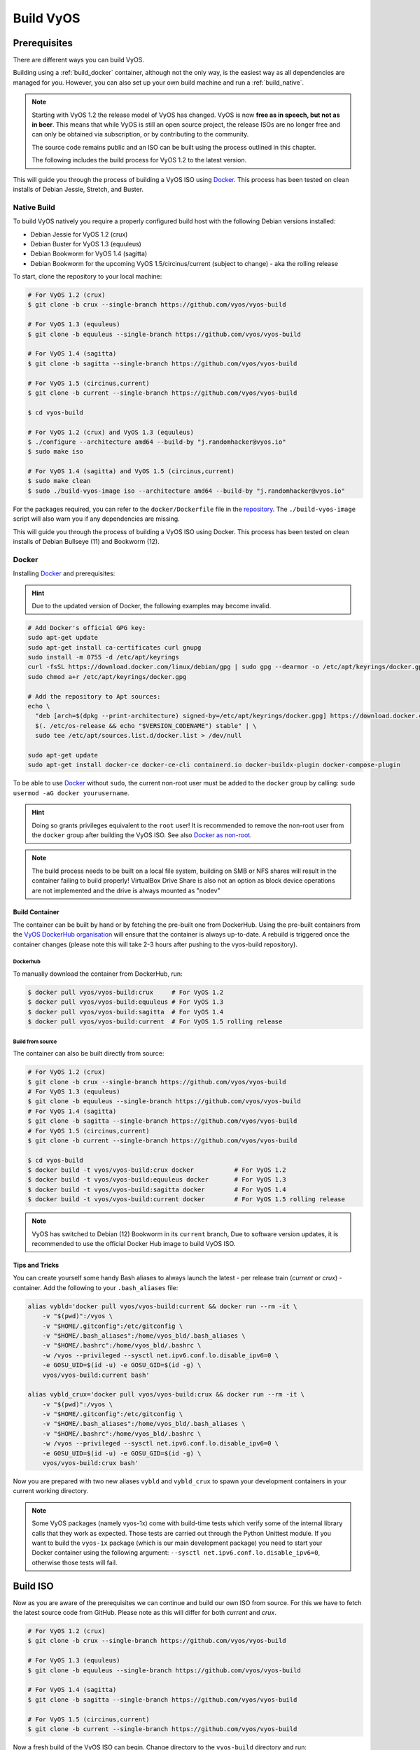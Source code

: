 .. _build:

##########
Build VyOS
##########

*************
Prerequisites
*************

There are different ways you can build VyOS.

Building using a :ref:`build_docker` container, although not the only way,
is the easiest way as all dependencies are managed for you. However, you can
also set up your own build machine and run a :ref:`build_native`.

.. note:: Starting with VyOS 1.2 the release model of VyOS has changed. VyOS
   is now **free as in speech, but not as in beer**. This means that while
   VyOS is still an open source project, the release ISOs are no longer free
   and can only be obtained via subscription, or by contributing to the
   community.

   The source code remains public and an ISO can be built using the process
   outlined in this chapter.

   The following includes the build process for VyOS 1.2 to the latest version.

This will guide you through the process of building a VyOS ISO using Docker_.
This process has been tested on clean installs of Debian Jessie, Stretch, and
Buster.

.. _build_native:

Native Build
============

To build VyOS natively you require a properly configured build host with the
following Debian versions installed:

- Debian Jessie for VyOS 1.2 (crux)
- Debian Buster for VyOS 1.3 (equuleus) 
- Debian Bookworm for VyOS 1.4 (sagitta)
- Debian Bookworm for the upcoming VyOS 1.5/circinus/current 
  (subject to change) - aka the rolling release

To start, clone the repository to your local machine:

.. code-block:: none

  # For VyOS 1.2 (crux)
  $ git clone -b crux --single-branch https://github.com/vyos/vyos-build

  # For VyOS 1.3 (equuleus)
  $ git clone -b equuleus --single-branch https://github.com/vyos/vyos-build

  # For VyOS 1.4 (sagitta)
  $ git clone -b sagitta --single-branch https://github.com/vyos/vyos-build

  # For VyOS 1.5 (circinus,current)
  $ git clone -b current --single-branch https://github.com/vyos/vyos-build

  $ cd vyos-build

  # For VyOS 1.2 (crux) and VyOS 1.3 (equuleus)
  $ ./configure --architecture amd64 --build-by "j.randomhacker@vyos.io"
  $ sudo make iso

  # For VyOS 1.4 (sagitta) and VyOS 1.5 (circinus,current)
  $ sudo make clean
  $ sudo ./build-vyos-image iso --architecture amd64 --build-by "j.randomhacker@vyos.io"

For the packages required, you can refer to the ``docker/Dockerfile`` file
in the repository_. The ``./build-vyos-image`` script will also warn you if any
dependencies are missing.

This will guide you through the process of building a VyOS ISO using Docker. 
This process has been tested on clean installs of Debian Bullseye (11) and 
Bookworm (12).

.. _build_docker:

Docker
======

Installing Docker_ and prerequisites:

.. hint:: Due to the updated version of Docker, the following examples may 
   become invalid.

.. code-block:: none

  # Add Docker's official GPG key:
  sudo apt-get update
  sudo apt-get install ca-certificates curl gnupg
  sudo install -m 0755 -d /etc/apt/keyrings
  curl -fsSL https://download.docker.com/linux/debian/gpg | sudo gpg --dearmor -o /etc/apt/keyrings/docker.gpg
  sudo chmod a+r /etc/apt/keyrings/docker.gpg

  # Add the repository to Apt sources:
  echo \
    "deb [arch=$(dpkg --print-architecture) signed-by=/etc/apt/keyrings/docker.gpg] https://download.docker.com/linux/debian \
    $(. /etc/os-release && echo "$VERSION_CODENAME") stable" | \
    sudo tee /etc/apt/sources.list.d/docker.list > /dev/null

  sudo apt-get update
  sudo apt-get install docker-ce docker-ce-cli containerd.io docker-buildx-plugin docker-compose-plugin

To be able to use Docker_ without ``sudo``, the current non-root user must be
added to the ``docker`` group by calling: ``sudo usermod -aG docker
yourusername``.

.. hint:: Doing so grants privileges equivalent to the ``root`` user! It is
   recommended to remove the non-root user from the ``docker`` group after
   building the VyOS ISO. See also `Docker as non-root`_.

.. note:: The build process needs to be built on a local file system, building
   on SMB or NFS shares will result in the container failing to build properly!
   VirtualBox Drive Share is also not an option as block device operations
   are not implemented and the drive is always mounted as "nodev"

Build Container
---------------

The container can be built by hand or by fetching the pre-built one from
DockerHub. Using the pre-built containers from the `VyOS DockerHub
organisation`_ will ensure that the container is always up-to-date. A rebuild
is triggered once the container changes (please note this will take 2-3 hours
after pushing to the vyos-build repository).

.. note: If you are using the pre-built container, it will be automatically
   downloaded from DockerHub if it is not found on your local machine when
   you build the ISO.

Dockerhub
^^^^^^^^^

To manually download the container from DockerHub, run:

.. code-block:: none

  $ docker pull vyos/vyos-build:crux     # For VyOS 1.2
  $ docker pull vyos/vyos-build:equuleus # For VyOS 1.3
  $ docker pull vyos/vyos-build:sagitta  # For VyOS 1.4
  $ docker pull vyos/vyos-build:current  # For VyOS 1.5 rolling release

Build from source
^^^^^^^^^^^^^^^^^

The container can also be built directly from source:

.. code-block:: none

  # For VyOS 1.2 (crux)
  $ git clone -b crux --single-branch https://github.com/vyos/vyos-build
  # For VyOS 1.3 (equuleus)
  $ git clone -b equuleus --single-branch https://github.com/vyos/vyos-build
  # For VyOS 1.4 (sagitta)
  $ git clone -b sagitta --single-branch https://github.com/vyos/vyos-build
  # For VyOS 1.5 (circinus,current)
  $ git clone -b current --single-branch https://github.com/vyos/vyos-build
  
  $ cd vyos-build
  $ docker build -t vyos/vyos-build:crux docker           # For VyOS 1.2
  $ docker build -t vyos/vyos-build:equuleus docker       # For VyOS 1.3
  $ docker build -t vyos/vyos-build:sagitta docker        # For VyOS 1.4
  $ docker build -t vyos/vyos-build:current docker        # For VyOS 1.5 rolling release

.. note:: VyOS has switched to Debian (12) Bookworm in its ``current`` branch,
   Due to software version updates, it is recommended to use the official 
   Docker Hub image to build VyOS ISO.
   
Tips and Tricks
---------------

You can create yourself some handy Bash aliases to always launch the latest -
per release train (`current` or `crux`) - container. Add the following to your
``.bash_aliases`` file:

.. code-block:: none

  alias vybld='docker pull vyos/vyos-build:current && docker run --rm -it \
      -v "$(pwd)":/vyos \
      -v "$HOME/.gitconfig":/etc/gitconfig \
      -v "$HOME/.bash_aliases":/home/vyos_bld/.bash_aliases \
      -v "$HOME/.bashrc":/home/vyos_bld/.bashrc \
      -w /vyos --privileged --sysctl net.ipv6.conf.lo.disable_ipv6=0 \
      -e GOSU_UID=$(id -u) -e GOSU_GID=$(id -g) \
      vyos/vyos-build:current bash'

  alias vybld_crux='docker pull vyos/vyos-build:crux && docker run --rm -it \
      -v "$(pwd)":/vyos \
      -v "$HOME/.gitconfig":/etc/gitconfig \
      -v "$HOME/.bash_aliases":/home/vyos_bld/.bash_aliases \
      -v "$HOME/.bashrc":/home/vyos_bld/.bashrc \
      -w /vyos --privileged --sysctl net.ipv6.conf.lo.disable_ipv6=0 \
      -e GOSU_UID=$(id -u) -e GOSU_GID=$(id -g) \
      vyos/vyos-build:crux bash'

Now you are prepared with two new aliases ``vybld`` and ``vybld_crux`` to spawn
your development containers in your current working directory.

.. note:: Some VyOS packages (namely vyos-1x) come with build-time tests which
   verify some of the internal library calls that they work as expected. Those
   tests are carried out through the Python Unittest module. If you want to
   build the ``vyos-1x`` package (which is our main development package) you
   need to start your Docker container using the following argument:
   ``--sysctl net.ipv6.conf.lo.disable_ipv6=0``, otherwise those tests will
   fail.


.. _build_iso:

*********
Build ISO
*********

Now as you are aware of the prerequisites we can continue and build our own
ISO from source. For this we have to fetch the latest source code from GitHub.
Please note as this will differ for both `current` and `crux`.

.. code-block:: none

  # For VyOS 1.2 (crux)
  $ git clone -b crux --single-branch https://github.com/vyos/vyos-build

  # For VyOS 1.3 (equuleus)
  $ git clone -b equuleus --single-branch https://github.com/vyos/vyos-build

  # For VyOS 1.4 (sagitta)
  $ git clone -b sagitta --single-branch https://github.com/vyos/vyos-build

  # For VyOS 1.5 (circinus,current)
  $ git clone -b current --single-branch https://github.com/vyos/vyos-build


Now a fresh build of the VyOS ISO can begin. Change directory to the
``vyos-build`` directory and run:

.. code-block:: none

  $ cd vyos-build
  # For VyOS 1.2 (crux)
  $ docker run --rm -it --privileged -v $(pwd):/vyos -w /vyos vyos/vyos-build:crux bash

  # For VyOS 1.3 (equuleus)
  $ docker run --rm -it --privileged -v $(pwd):/vyos -w /vyos vyos/vyos-build:equuleus bash

  # For VyOS 1.4 (sagitta)
  $ docker run --rm -it --privileged -v $(pwd):/vyos -w /vyos vyos/vyos-build:sagitta bash

  # For VyOS 1.5 (current)
  $ docker run --rm -it --privileged -v $(pwd):/vyos -w /vyos vyos/vyos-build:current bash
    
.. code-block:: none

  # For MacOS (crux, equuleus, sagitta)
  $ git clone https://github.com/vyos/vyos-utils-misc
  $ cd build-tools/macos-build

  # For VyOS 1.2 (crux)
  $ os=jessie64 branch=crux make build

  # For VyOS 1.3 (equuleus)
  $ os=buster64 branch=equuleus make build

  # For VyOS 1.4 (sagitta)
  $ os=buster64 branch=sagitta make build

Start the build:

.. code-block:: none

  # For VyOS 1.2 (crux) and VyOS 1.3 (equuleus)
  vyos_bld@8153428c7e1f:/vyos$ ./configure --architecture amd64 --build-by "j.randomhacker@vyos.io"
  vyos_bld@8153428c7e1f:/vyos$ sudo make iso

  # For VyOS 1.4 (sagitta) For VyOS 1.5 (circinus,current)
  vyos_bld@8153428c7e1f:/vyos$ sudo make clean
  vyos_bld@8153428c7e1f:/vyos$ sudo ./build-vyos-image iso --architecture amd64 --build-by "j.randomhacker@vyos.io"

When the build is successful, the resulting iso can be found inside the
``build`` directory as ``live-image-[architecture].hybrid.iso``.

Good luck!

.. hint:: Building VyOS on Windows WSL2 with Docker integrated into WSL2 will
   work like a charm. No problems are known so far!

.. _build source:


.. _customize:

Customize
=========

This ISO can be customized with the following list of configure options.
The full and current list can be generated with ``./build-vyos-image --help``:

.. code-block:: none

  $ vyos_bld@8153428c7e1f:/vyos$ sudo ./build-vyos-image --help
    I: Checking if packages required for VyOS image build are installed
    usage: build-vyos-image [-h] [--architecture ARCHITECTURE]
    [--build-by BUILD_BY] [--debian-mirror DEBIAN_MIRROR]
    [--debian-security-mirror DEBIAN_SECURITY_MIRROR]
    [--pbuilder-debian-mirror PBUILDER_DEBIAN_MIRROR]
    [--vyos-mirror VYOS_MIRROR] [--build-type BUILD_TYPE]
    [--version VERSION] [--build-comment BUILD_COMMENT] [--debug] [--dry-run]
    [--custom-apt-entry CUSTOM_APT_ENTRY] [--custom-apt-key CUSTOM_APT_KEY]
    [--custom-package CUSTOM_PACKAGE]
        [build_flavor]

    positional arguments:
    build_flavor          Build flavor

    optional arguments:
    -h, --help            show this help message and exit
    --architecture ARCHITECTURE
                            Image target architecture (amd64 or arm64)
    --build-by BUILD_BY   Builder identifier (e.g. jrandomhacker@example.net)
    --debian-mirror DEBIAN_MIRROR
                            Debian repository mirror
    --debian-security-mirror DEBIAN_SECURITY_MIRROR
                            Debian security updates mirror
    --pbuilder-debian-mirror PBUILDER_DEBIAN_MIRROR
                            Debian repository mirror for pbuilder env bootstrap
    --vyos-mirror VYOS_MIRROR
                            VyOS package mirror
    --build-type BUILD_TYPE
                            Build type, release or development
    --version VERSION     Version number (release builds only)
    --build-comment BUILD_COMMENT
                            Optional build comment
    --debug               Enable debug output
    --dry-run             Check build configuration and exit
    --custom-apt-entry CUSTOM_APT_ENTRY
                            Custom APT entry
    --custom-apt-key CUSTOM_APT_KEY
                            Custom APT key file
    --custom-package CUSTOM_PACKAGE
                            Custom package to install from repositories


.. _iso_build_issues:

ISO Build Issues
----------------

There are (rare) situations where building an ISO image is not possible at all
due to a broken package feed in the background. APT is not very good at
reporting the root cause of the issue. Your ISO build will likely fail with a
more or less similar looking error message:

.. code-block:: none

  The following packages have unmet dependencies:
   vyos-1x : Depends: accel-ppp but it is not installable
  E: Unable to correct problems, you have held broken packages.
  P: Begin unmounting filesystems...
  P: Saving caches...
  Reading package lists...
  Building dependency tree...
  Reading state information...
  Del frr-pythontools 7.5-20210215-00-g8a5d3b7cd-0 [38.9 kB]
  Del accel-ppp 1.12.0-95-g59f8e1b [475 kB]
  Del frr 7.5-20210215-00-g8a5d3b7cd-0 [2671 kB]
  Del frr-snmp 7.5-20210215-00-g8a5d3b7cd-0 [55.1 kB]
  Del frr-rpki-rtrlib 7.5-20210215-00-g8a5d3b7cd-0 [37.3 kB]
  make: *** [Makefile:30: iso] Error 1
  (10:13) vyos_bld ece068908a5b:/vyos [current] #

To debug the build process and gain additional information of what could be the
root cause, you need to use `chroot` to change into the build directory. This is
explained in the following step by step procedure:

.. code-block:: none

  vyos_bld ece068908a5b:/vyos [current] # sudo chroot build/chroot /bin/bash

We now need to mount some required, volatile filesystems

.. code-block:: none

  (live)root@ece068908a5b:/# mount -t proc none /proc
  (live)root@ece068908a5b:/# mount -t sysfs none /sys
  (live)root@ece068908a5b:/# mount -t devtmpfs none /dev

We now are free to run any command we would like to use for debugging, e.g.
re-installing the failed package after updating the repository.

.. code-block:: none

  (live)root@ece068908a5b:/# apt-get update; apt-get install vyos-1x
  Get:1 file:/root/packages ./ InRelease
  Ign:1 file:/root/packages ./ InRelease
  Get:2 file:/root/packages ./ Release [1235 B]
  Get:2 file:/root/packages ./ Release [1235 B]
  Get:3 file:/root/packages ./ Release.gpg
  Ign:3 file:/root/packages ./ Release.gpg
  Hit:4 http://repo.powerdns.com/debian buster-rec-43 InRelease
  Hit:5 http://repo.saltstack.com/py3/debian/10/amd64/archive/3002.2 buster InRelease
  Hit:6 http://deb.debian.org/debian bullseye InRelease
  Hit:7 http://deb.debian.org/debian buster InRelease
  Hit:8 http://deb.debian.org/debian-security buster/updates InRelease
  Hit:9 http://deb.debian.org/debian buster-updates InRelease
  Hit:10 http://deb.debian.org/debian buster-backports InRelease
  Hit:11 http://dev.packages.vyos.net/repositories/current current InRelease
  Reading package lists... Done
  N: Download is performed unsandboxed as root as file '/root/packages/./InRelease' couldn't be accessed by user '_apt'. - pkgAcquire::Run (13: Permission denied)
  Reading package lists... Done
  Building dependency tree
  Reading state information... Done
  Some packages could not be installed. This may mean that you have
  requested an impossible situation or if you are using the unstable
  distribution that some required packages have not yet been created
  or been moved out of Incoming.
  The following information may help to resolve the situation:

  The following packages have unmet dependencies:
   vyos-1x : Depends: accel-ppp but it is not installable
  E: Unable to correct problems, you have held broken packages.

Now it's time to fix the package mirror and rerun the last step until the
package installation succeeds again!

.. _build_custom_packages:

Linux Kernel
============

The Linux kernel used by VyOS is heavily tied to the ISO build process. The
file ``data/defaults.json`` hosts a JSON definition of the kernel version used
``kernel_version`` and the ``kernel_flavor`` of the kernel which represents the
kernel's LOCAL_VERSION. Both together form the kernel version variable in the
system:

.. code-block:: none

  vyos@vyos:~$ uname -r
  6.1.52-amd64-vyos

* Accel-PPP
* Intel NIC drivers
* Inter QAT

Each of those modules holds a dependency on the kernel version and if you are
lucky enough to receive an ISO build error which sounds like:

.. code-block:: none

  I: Create initramfs if it does not exist.
  Extra argument '6.1.52-amd64-vyos'
  Usage: update-initramfs {-c|-d|-u} [-k version] [-v] [-b directory]
  Options:
   -k version     Specify kernel version or 'all'
   -c             Create a new initramfs
   -u             Update an existing initramfs
   -d             Remove an existing initramfs
   -b directory   Set alternate boot directory
   -v             Be verbose
  See update-initramfs(8) for further details.
  E: config/hooks/live/17-gen_initramfs.chroot failed (exit non-zero). You should check for errors.

The most obvious reasons could be:

* ``vyos-build`` repo is outdated, please ``git pull`` to update to the latest
  release kernel version from us.

* You have your own custom kernel `*.deb` packages in the `packages` folder but
  neglected to create all required out-of tree modules like Accel-PPP, Intel
  QAT or Intel NIC drivers

Building The Kernel
-------------------

The kernel build is quite easy, most of the required steps can be found in the
``vyos-build/packages/linux-kernel/Jenkinsfile`` but we will walk you through
it.

Clone the kernel source to `vyos-build/packages/linux-kernel/`:

.. code-block:: none

  $ cd vyos-build/packages/linux-kernel/
  $ git clone https://git.kernel.org/pub/scm/linux/kernel/git/stable/linux.git

Check out the required kernel version - see ``vyos-build/data/defaults.json``
file (example uses kernel 4.19.146):

.. code-block:: none

  $ cd vyos-build/packages/linux-kernel/linux
  $ git checkout v4.19.146
  Checking out files: 100% (61536/61536), done.
  Note: checking out 'v4.19.146'.

  You are in 'detached HEAD' state. You can look around, make experimental
  changes and commit them, and you can discard any commits you make in this
  state without impacting any branches by performing another checkout.

  If you want to create a new branch to retain commits you create, you may
  do so (now or later) by using -b with the checkout command again. Example:

    git checkout -b <new-branch-name>

  HEAD is now at 015e94d0e37b Linux 4.19.146

Now we can use the helper script ``build-kernel.sh`` which does all the
necessary voodoo by applying required patches from the
`vyos-build/packages/linux-kernel/patches` folder, copying our kernel
configuration ``x86_64_vyos_defconfig`` to the right location, and finally
building the Debian packages.

.. note:: Building the kernel will take some time depending on the speed and
   quantity of your CPU/cores and disk speed. Expect 20 minutes
   (or even longer) on lower end hardware.

.. code-block:: none

  (18:59) vyos_bld 412374ca36b8:/vyos/vyos-build/packages/linux-kernel [current] # ./build-kernel.sh
  I: Copy Kernel config (x86_64_vyos_defconfig) to Kernel Source
  I: Apply Kernel patch: /vyos/vyos-build/packages/linux-kernel/patches/kernel/0001-VyOS-Add-linkstate-IP-device-attribute.patch
  patching file Documentation/networking/ip-sysctl.txt
  patching file include/linux/inetdevice.h
  patching file include/linux/ipv6.h
  patching file include/uapi/linux/ip.h
  patching file include/uapi/linux/ipv6.h
  patching file net/ipv4/devinet.c
  Hunk #1 succeeded at 2319 (offset 1 line).
  patching file net/ipv6/addrconf.c
  patching file net/ipv6/route.c
  I: Apply Kernel patch: /vyos/vyos-build/packages/linux-kernel/patches/kernel/0002-VyOS-add-inotify-support-for-stackable-filesystems-o.patch
  patching file fs/notify/inotify/Kconfig
  patching file fs/notify/inotify/inotify_user.c
  patching file fs/overlayfs/super.c
  Hunk #2 succeeded at 1713 (offset 9 lines).
  Hunk #3 succeeded at 1739 (offset 9 lines).
  Hunk #4 succeeded at 1762 (offset 9 lines).
  patching file include/linux/inotify.h
  I: Apply Kernel patch: /vyos/vyos-build/packages/linux-kernel/patches/kernel/0003-RFC-builddeb-add-linux-tools-package-with-perf.patch
  patching file scripts/package/builddeb
  I: make x86_64_vyos_defconfig
    HOSTCC  scripts/basic/fixdep
    HOSTCC  scripts/kconfig/conf.o
    YACC    scripts/kconfig/zconf.tab.c
    LEX     scripts/kconfig/zconf.lex.c
    HOSTCC  scripts/kconfig/zconf.tab.o
    HOSTLD  scripts/kconfig/conf
  #
  # configuration written to .config
  #
  I: Generate environment file containing Kernel variable
  I: Build Debian Kernel package
    UPD     include/config/kernel.release
  /bin/sh ./scripts/package/mkdebian
  dpkg-buildpackage -r"fakeroot -u" -a$(cat debian/arch) -b -nc -uc
  dpkg-buildpackage: info: source package linux-4.19.146-amd64-vyos
  dpkg-buildpackage: info: source version 4.19.146-1
  dpkg-buildpackage: info: source distribution buster
  dpkg-buildpackage: info: source changed by vyos_bld <christian@poessinger.com>
  dpkg-buildpackage: info: host architecture amd64
  dpkg-buildpackage: warning: debian/rules is not executable; fixing that
   dpkg-source --before-build .
   debian/rules build
  make KERNELRELEASE=4.19.146-amd64-vyos ARCH=x86         KBUILD_BUILD_VERSION=1 KBUILD_SRC=
    SYSTBL  arch/x86/include/generated/asm/syscalls_32.h

  ...

  dpkg-shlibdeps: warning: binaries to analyze should already be installed in their package's directory
  dpkg-shlibdeps: warning: binaries to analyze should already be installed in their package's directory
  dpkg-shlibdeps: warning: binaries to analyze should already be installed in their package's directory
  dpkg-shlibdeps: warning: binaries to analyze should already be installed in their package's directory
  dpkg-shlibdeps: warning: binaries to analyze should already be installed in their package's directory
  dpkg-shlibdeps: warning: binaries to analyze should already be installed in their package's directory
  dpkg-shlibdeps: warning: binaries to analyze should already be installed in their package's directory
  dpkg-shlibdeps: warning: binaries to analyze should already be installed in their package's directory
  dpkg-shlibdeps: warning: binaries to analyze should already be installed in their package's directory
  dpkg-shlibdeps: warning: binaries to analyze should already be installed in their package's directory
  dpkg-shlibdeps: warning: binaries to analyze should already be installed in their package's directory
  dpkg-shlibdeps: warning: binaries to analyze should already be installed in their package's directory
  dpkg-shlibdeps: warning: package could avoid a useless dependency if /vyos/vyos-build/packages/linux-kernel/linux/debian/toolstmp/usr/bin/trace /vyos/vyos-build/packages/linux-kernel/linux/debian/toolstmp/usr/bin/perf were not linked against libcrypto.so.1.1 (they use none of the library's symbols)
  dpkg-shlibdeps: warning: package could avoid a useless dependency if /vyos/vyos-build/packages/linux-kernel/linux/debian/toolstmp/usr/bin/trace /vyos/vyos-build/packages/linux-kernel/linux/debian/toolstmp/usr/bin/perf were not linked against libcrypt.so.1 (they use none of the library's symbols)
  dpkg-deb: building package 'linux-tools-4.19.146-amd64-vyos' in '../linux-tools-4.19.146-amd64-vyos_4.19.146-1_amd64.deb'.
   dpkg-genbuildinfo --build=binary
   dpkg-genchanges --build=binary >../linux-4.19.146-amd64-vyos_4.19.146-1_amd64.changes
  dpkg-genchanges: warning: package linux-image-4.19.146-amd64-vyos-dbg in control file but not in files list
  dpkg-genchanges: info: binary-only upload (no source code included)
   dpkg-source --after-build .
  dpkg-buildpackage: info: binary-only upload (no source included)


In the end you will be presented with the kernel binary packages which you can
then use in your custom ISO build process, by placing all the `*.deb` files in
the vyos-build/packages folder where they will be used automatically when
building VyOS as documented above.

Firmware
^^^^^^^^

If you upgrade your kernel or include new drivers you may need new firmware.
Build a new ``vyos-linux-firmware`` package with the included helper scripts.

.. code-block:: none

  $ cd vyos-build/packages/linux-kernel
  $ git clone https://git.kernel.org/pub/scm/linux/kernel/git/firmware/linux-firmware.git
  $ ./build-linux-firmware.sh
  $ cp vyos-linux-firmware_*.deb ../

This tries to automatically detect which blobs are needed based on which drivers
were built. If it fails to find the correct files you can add them manually to
``vyos-build/packages/linux-kernel/build-linux-firmware.sh``:

.. code-block:: bash

  ADD_FW_FILES="iwlwifi* ath11k/QCA6390/*/*.bin"


Building Out-Of-Tree Modules
----------------------------

Building the kernel is one part, but now you also need to build the required
out-of-tree modules so everything is lined up and the ABIs match. To do so,
you can again take a look at ``vyos-build/packages/linux-kernel/Jenkinsfile``
to see all of the required modules and their selected versions. We will show
you how to build all the current required modules.

Accel-PPP
^^^^^^^^^

First, clone the source code and check out the appropriate version by running:

.. code-block:: none

  $ cd vyos-build/packages/linux-kernel
  $ git clone https://github.com/accel-ppp/accel-ppp.git

We again make use of a helper script and some patches to make the build work.
Just run the following command:

.. code-block:: none

  $ ./build-accel-ppp.sh
  I: Build Accel-PPP Debian package
  CMake Deprecation Warning at CMakeLists.txt:3 (cmake_policy):
    The OLD behavior for policy CMP0003 will be removed from a future version
    of CMake.

    The cmake-policies(7) manual explains that the OLD behaviors of all
    policies are deprecated and that a policy should be set to OLD only under
    specific short-term circumstances.  Projects should be ported to the NEW
    behavior and not rely on setting a policy to OLD.

  -- The C compiler identification is GNU 8.3.0

  ...

  CPack: Create package using DEB
  CPack: Install projects
  CPack: - Run preinstall target for: accel-ppp
  CPack: - Install project: accel-ppp
  CPack: Create package
  CPack: - package: /vyos/vyos-build/packages/linux-kernel/accel-ppp/build/accel-ppp.deb generated.

After compiling the packages you will find yourself the newly generated `*.deb`
binaries in ``vyos-build/packages/linux-kernel`` from which you can copy them
to the ``vyos-build/packages`` folder for inclusion during the ISO build.

Intel NIC
^^^^^^^^^

The Intel NIC drivers do not come from a Git repository, instead we just fetch
the tarballs from our mirror and compile them.

Simply use our wrapper script to build all of the driver modules.

.. code-block:: none

  ./build-intel-drivers.sh
    % Total    % Received % Xferd  Average Speed   Time    Time     Time  Current
                                   Dload  Upload   Total   Spent    Left  Speed
  100  490k  100  490k    0     0   648k      0 --:--:-- --:--:-- --:--:--  648k
  I: Compile Kernel module for Intel ixgbe driver

  ...

  I: Building Debian package vyos-intel-iavf
  Doing `require 'backports'` is deprecated and will not load any backport in the next major release.
  Require just the needed backports instead, or 'backports/latest'.
  Debian packaging tools generally labels all files in /etc as config files, as mandated by policy, so fpm defaults to this behavior for deb packages. You can disable this default behavior with --deb-no-default-config-files flag {:level=>:warn}
  Created package {:path=>"vyos-intel-iavf_4.0.1-0_amd64.deb"}
  I: Cleanup iavf source

After compiling the packages you will find yourself the newly generated `*.deb`
binaries in ``vyos-build/packages/linux-kernel`` from which you can copy them
to the ``vyos-build/packages`` folder for inclusion during the ISO build.

Intel QAT
^^^^^^^^^
The Intel QAT (Quick Assist Technology) drivers do not come from a Git
repository, instead we just fetch the tarballs from 01.org, Intel's
open-source website.

Simply use our wrapper script to build all of the driver modules.

.. code-block:: none

  $ ./build-intel-qat.sh
    % Total    % Received % Xferd  Average Speed   Time    Time     Time  Current
                                   Dload  Upload   Total   Spent    Left  Speed
  100 5065k  100 5065k    0     0  1157k      0  0:00:04  0:00:04 --:--:-- 1157k
  I: Compile Kernel module for Intel qat driver
  checking for a BSD-compatible install... /usr/bin/install -c
  checking whether build environment is sane... yes
  checking for a thread-safe mkdir -p... /bin/mkdir -p
  checking for gawk... gawk
  checking whether make sets $(MAKE)... yes

  ...

  I: Building Debian package vyos-intel-qat
  Doing `require 'backports'` is deprecated and will not load any backport in the next major release.
  Require just the needed backports instead, or 'backports/latest'.
  Debian packaging tools generally labels all files in /etc as config files, as mandated by policy, so fpm defaults to this behavior for deb packages. You can disable this default behavior with --deb-no-default-config-files flag {:level=>:warn}
  Created package {:path=>"vyos-intel-qat_1.7.l.4.9.0-00008-0_amd64.deb"}
  I: Cleanup qat source


After compiling the packages you will find yourself the newly generated `*.deb`
binaries in ``vyos-build/packages/linux-kernel`` from which you can copy them
to the ``vyos-build/packages`` folder for inclusion during the ISO build.


Packages
========

If you are brave enough to build yourself an ISO image containing any modified
package from our GitHub organisation - this is the place to be.

Any "modified" package may refer to an altered version of e.g. vyos-1x package
that you would like to test before filing a pull request on GitHub.

Building an ISO with any customized package is in no way different than
building a regular (customized or not) ISO image. Simply place your modified
`*.deb` package inside the `packages` folder within `vyos-build`. The build
process will then pickup your custom package and integrate it into your ISO.

Troubleshooting
===============

Debian APT is not very verbose when it comes to errors. If your ISO build breaks
for whatever reason and you suspect it's a problem with APT dependencies or
installation you can add this small patch which increases the APT verbosity
during ISO build.

.. stop_vyoslinter

.. code-block:: diff

  diff --git i/scripts/live-build-config w/scripts/live-build-config
  index 1b3b454..3696e4e 100755
  --- i/scripts/live-build-config
  +++ w/scripts/live-build-config
  @@ -57,7 +57,8 @@ lb config noauto \
           --firmware-binary false \
           --updates true \
           --security true \
  -        --apt-options "--yes -oAcquire::Check-Valid-Until=false" \
  +        --apt-options "--yes -oAcquire::Check-Valid-Until=false -oDebug::BuildDeps=true -oDebug::pkgDepCache::AutoInstall=true \
  +                             -oDebug::pkgDepCache::Marker=true -oDebug::pkgProblemResolver=true -oDebug::Acquire::gpgv=true" \
           --apt-indices false
           "${@}"
   """

.. start_vyoslinter



Virtualization Platforms
========================

QEMU
----

Run the following command after building the ISO image.

.. code-block:: none

  $ make qemu

VMware
------

Run the following command after building the QEMU image.

.. code-block:: none

  $ make vmware

.. _build_packages:

********
Packages
********

VyOS itself comes with a bunch of packages that are specific to our system and
thus cannot be found in any Debian mirror. Those packages can be found at the
`VyOS GitHub project`_ in their source format can easily be compiled into
a custom Debian (`*.deb`) package.

The easiest way to compile your package is with the above mentioned
:ref:`build_docker` container, it includes all required dependencies for
all VyOS related packages.

Assume we want to build the vyos-1x package on our own and modify it to our
needs. We first need to clone the repository from GitHub.

.. code-block:: none

  $ git clone https://github.com/vyos/vyos-1x

Build
=====

Launch Docker container and build package

.. code-block:: none

  # For VyOS 1.3 (equuleus, current)
  $ docker run --rm -it --privileged -v $(pwd):/vyos -w /vyos vyos/vyos-build:current bash

  # Change to source directory
  $ cd vyos-1x

  # Build DEB
  $ dpkg-buildpackage -uc -us -tc -b

After a minute or two you will find the generated DEB packages next to the
vyos-1x source directory:

.. code-block:: none

  # ls -al ../vyos-1x*.deb
  -rw-r--r-- 1 vyos_bld vyos_bld 567420 Aug  3 12:01 ../vyos-1x_1.3dev0-1847-gb6dcb0a8_all.deb
  -rw-r--r-- 1 vyos_bld vyos_bld   3808 Aug  3 12:01 ../vyos-1x-vmware_1.3dev0-1847-gb6dcb0a8_amd64.deb

Install
=======

To take your newly created package on a test drive you can simply SCP it to a
running VyOS instance and install the new `*.deb` package over the current
running one.

Just install using the following commands:

.. code-block:: none

  vyos@vyos:~$ dpkg --install /tmp/vyos-1x_1.3dev0-1847-gb6dcb0a8_all.deb
  (Reading database ... 58209 files and directories currently installed.)
  Preparing to unpack .../vyos-1x_1.3dev0-1847-gb6dcb0a8_all.deb ...
  Unpacking vyos-1x (1.3dev0-1847-gb6dcb0a8) over (1.3dev0-1847-gb6dcb0a8) ...
  Setting up vyos-1x (1.3dev0-1847-gb6dcb0a8) ...
  Processing triggers for rsyslog (8.1901.0-1) ...

You can also place the generated `*.deb` into your ISO build environment to
include it in a custom iso, see :ref:`build_custom_packages` for more
information.

.. warning:: Any packages in the packages directory will be added to the iso
   during build, replacing the upstream ones. Make sure you delete them (both
   the source directories and built deb packages) if you want to build an iso
   from purely upstream packages.


.. stop_vyoslinter

.. _Docker: https://docs.docker.com/engine/install/debian/
.. _`Docker as non-root`: https://docs.docker.com/engine/install/linux-postinstall
.. _VyOS DockerHub organisation: https://hub.docker.com/u/vyos
.. _repository: https://github.com/vyos/vyos-build
.. _VyOS GitHub project: https://github.com/vyos

.. start_vyoslinter

